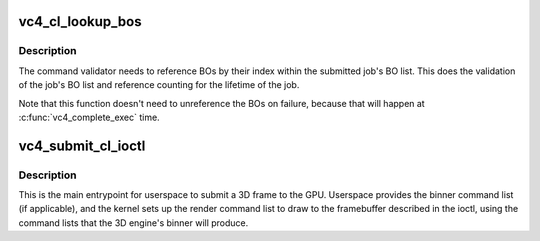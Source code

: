 .. -*- coding: utf-8; mode: rst -*-
.. src-file: drivers/gpu/drm/vc4/vc4_gem.c

.. _`vc4_cl_lookup_bos`:

vc4_cl_lookup_bos
=================

.. c:function:: int vc4_cl_lookup_bos(struct drm_device *dev, struct drm_file *file_priv, struct vc4_exec_info *exec)

    Sets up exec->bo[] with the GEM objects referenced by the job.

    :param struct drm_device \*dev:
        DRM device

    :param struct drm_file \*file_priv:
        DRM file for this fd

    :param struct vc4_exec_info \*exec:
        V3D job being set up

.. _`vc4_cl_lookup_bos.description`:

Description
-----------

The command validator needs to reference BOs by their index within
the submitted job's BO list.  This does the validation of the job's
BO list and reference counting for the lifetime of the job.

Note that this function doesn't need to unreference the BOs on
failure, because that will happen at \ :c:func:`vc4_complete_exec`\  time.

.. _`vc4_submit_cl_ioctl`:

vc4_submit_cl_ioctl
===================

.. c:function:: int vc4_submit_cl_ioctl(struct drm_device *dev, void *data, struct drm_file *file_priv)

    Submits a job (frame) to the VC4.

    :param struct drm_device \*dev:
        DRM device

    :param void \*data:
        ioctl argument

    :param struct drm_file \*file_priv:
        DRM file for this fd

.. _`vc4_submit_cl_ioctl.description`:

Description
-----------

This is the main entrypoint for userspace to submit a 3D frame to
the GPU.  Userspace provides the binner command list (if
applicable), and the kernel sets up the render command list to draw
to the framebuffer described in the ioctl, using the command lists
that the 3D engine's binner will produce.

.. This file was automatic generated / don't edit.

